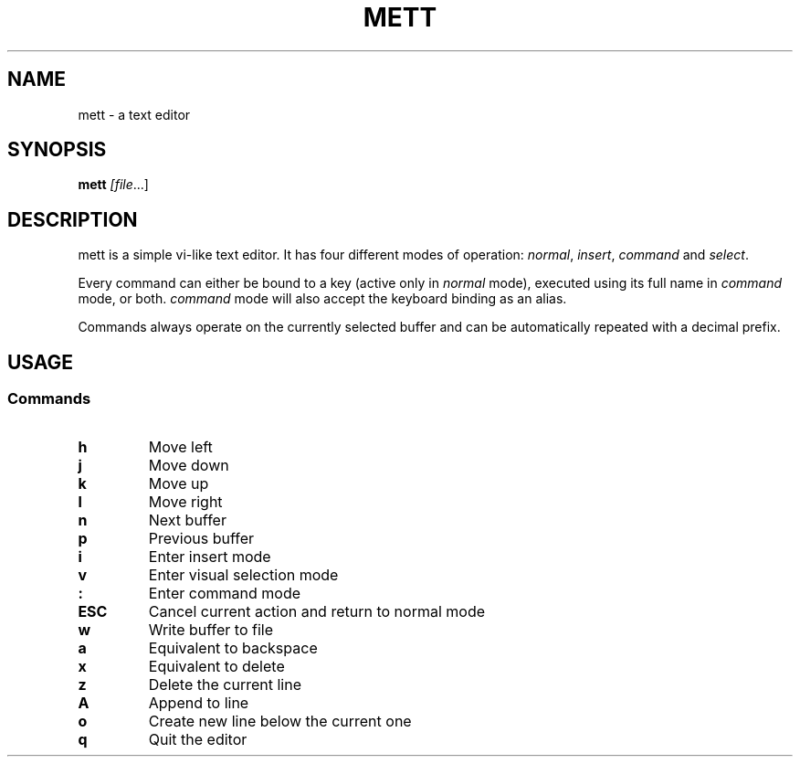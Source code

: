 .TH METT 1
.SH NAME
mett - a text editor
.SH SYNOPSIS
.B mett
.IR [file ...]
.SH DESCRIPTION
mett is a simple vi-like text editor. It has four different modes of
operation: \fInormal\fR, \fIinsert\fR, \fIcommand\fR and \fIselect\fR.
.P
Every command can either be bound to a key (active only in \fInormal\fR mode),
executed using its full name in \fIcommand\fR mode, or both.
\fIcommand\fR mode will also accept the keyboard binding as an alias.
.P
Commands always operate on the currently selected buffer and can be
automatically repeated with a decimal prefix.
.SH USAGE
.SS Commands
.TP
.B h
Move left
.TP
.B j
Move down
.TP
.B k
Move up
.TP
.B l
Move right
.TP
.B n
Next buffer
.TP
.B p
Previous buffer
.TP
.B i
Enter insert mode
.TP
.B v
Enter visual selection mode
.TP
.B :
Enter command mode
.TP
.B ESC
Cancel current action and return to normal mode
.TP
.B w
Write buffer to file
.TP
.B a
Equivalent to backspace
.TP
.B x
Equivalent to delete
.TP
.B z
Delete the current line
.TP
.B A
Append to line
.TP
.B o
Create new line below the current one
.TP
.B q
Quit the editor
.TP
